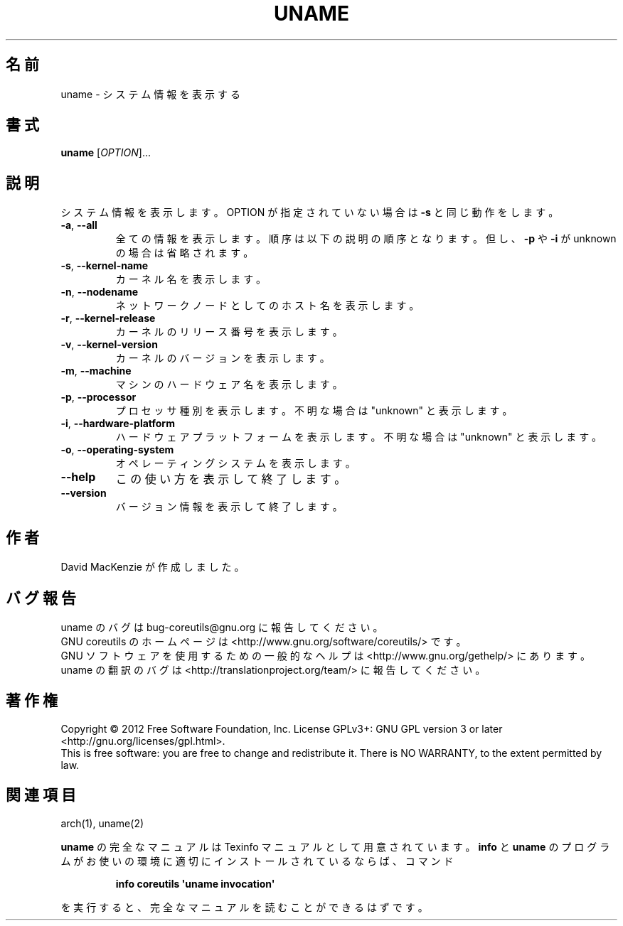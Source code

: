 .\" DO NOT MODIFY THIS FILE!  It was generated by help2man 1.35.
.\"*******************************************************************
.\"
.\" This file was generated with po4a. Translate the source file.
.\"
.\"*******************************************************************
.TH UNAME 1 "March 2012" "GNU coreutils 8.16" ユーザーコマンド
.SH 名前
uname \- システム情報を表示する
.SH 書式
\fBuname\fP [\fIOPTION\fP]...
.SH 説明
.\" Add any additional description here
.PP
システム情報を表示します。
OPTION が指定されていない場合は \fB\-s\fP と同じ動作をします。
.TP 
\fB\-a\fP, \fB\-\-all\fP
全ての情報を表示します。順序は以下の説明の順序となります。
但し、\fB\-p\fP や \fB\-i\fP が unknown の場合は省略されます。
.TP 
\fB\-s\fP, \fB\-\-kernel\-name\fP
カーネル名を表示します。
.TP 
\fB\-n\fP, \fB\-\-nodename\fP
ネットワークノードとしてのホスト名を表示します。
.TP 
\fB\-r\fP, \fB\-\-kernel\-release\fP
カーネルのリリース番号を表示します。
.TP 
\fB\-v\fP, \fB\-\-kernel\-version\fP
カーネルのバージョンを表示します。
.TP 
\fB\-m\fP, \fB\-\-machine\fP
マシンのハードウェア名を表示します。
.TP 
\fB\-p\fP, \fB\-\-processor\fP
プロセッサ種別を表示します。
不明な場合は "unknown" と表示します。
.TP 
\fB\-i\fP, \fB\-\-hardware\-platform\fP
ハードウェアプラットフォームを表示します。
不明な場合は "unknown" と表示します。
.TP 
\fB\-o\fP, \fB\-\-operating\-system\fP
オペレーティングシステムを表示します。
.TP 
\fB\-\-help\fP
この使い方を表示して終了します。
.TP 
\fB\-\-version\fP
バージョン情報を表示して終了します。
.SH 作者
David MacKenzie が作成しました。
.SH バグ報告
uname のバグは bug\-coreutils@gnu.org に報告してください。
.br
GNU coreutils のホームページは <http://www.gnu.org/software/coreutils/> です。
.br
GNU ソフトウェアを使用するための一般的なヘルプは
<http://www.gnu.org/gethelp/> にあります。
.br
uname の翻訳のバグは <http://translationproject.org/team/> に報告してください。
.SH 著作権
Copyright \(co 2012 Free Software Foundation, Inc.  License GPLv3+: GNU GPL
version 3 or later <http://gnu.org/licenses/gpl.html>.
.br
This is free software: you are free to change and redistribute it.  There is
NO WARRANTY, to the extent permitted by law.
.SH 関連項目
arch(1), uname(2)
.PP
\fBuname\fP の完全なマニュアルは Texinfo マニュアルとして用意されています。
\fBinfo\fP と \fBuname\fP のプログラムがお使いの環境に適切にインストールされているならば、
コマンド
.IP
\fBinfo coreutils \(aquname invocation\(aq\fP
.PP
を実行すると、完全なマニュアルを読むことができるはずです。
